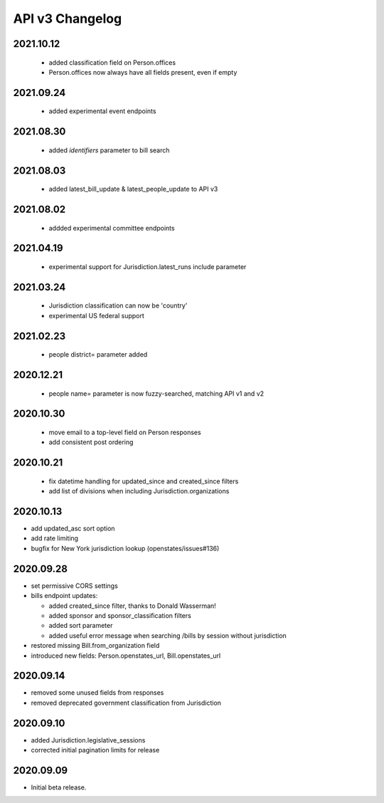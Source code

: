API v3 Changelog
================

2021.10.12
----------
  - added classification field on Person.offices
  - Person.offices now always have all fields present, even if empty

2021.09.24
-----------
  - added experimental event endpoints

2021.08.30
----------
  - added `identifiers` parameter to bill search

2021.08.03
----------
  - added latest_bill_update & latest_people_update to API v3

2021.08.02
----------
  - addded experimental committee endpoints

2021.04.19
----------
  - experimental support for Jurisdiction.latest_runs include parameter

2021.03.24
----------
  - Jurisdiction classification can now be 'country'
  - experimental US federal support

2021.02.23
----------
  - people district= parameter added

2020.12.21
----------
  - people name= parameter is now fuzzy-searched, matching API v1 and v2

2020.10.30
----------
  - move email to a top-level field on Person responses
  - add consistent post ordering

2020.10.21
----------
  - fix datetime handling for updated_since and created_since filters
  - add list of divisions when including Jurisdiction.organizations

2020.10.13
----------

- add updated_asc sort option
- add rate limiting
- bugfix for New York jurisdiction lookup (openstates/issues#136)

2020.09.28
----------

- set permissive CORS settings
- bills endpoint updates:

  - added created_since filter, thanks to Donald Wasserman!
  - added sponsor and sponsor_classification filters
  - added sort parameter
  - added useful error message when searching /bills by session without jurisdiction

- restored missing Bill.from_organization field
- introduced new fields: Person.openstates_url, Bill.openstates_url

2020.09.14
----------

- removed some unused fields from responses
- removed deprecated government classification from Jurisdiction

2020.09.10
----------

- added Jurisdiction.legislative_sessions
- corrected initial pagination limits for release

2020.09.09
----------

- Initial beta release.
